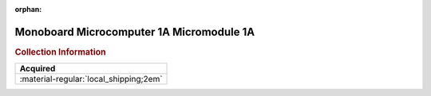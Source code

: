 :orphan:

.. _M68MM01A:

Monoboard Microcomputer 1A Micromodule 1A
=========================================

.. image:: ../../images/Manuals/M68MM01A.png
   :width: 400
   :align: center

.. rubric:: Collection Information

.. csv-table:: 
   :header: "Acquired"
   :widths: auto

   :material-regular:`local_shipping;2em`